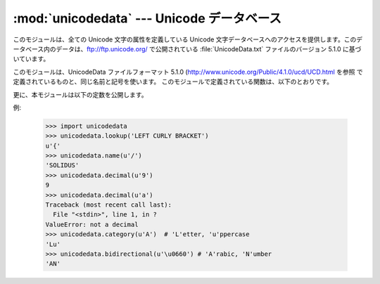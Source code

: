 
:mod:`unicodedata` --- Unicode データベース
===========================================

.. module:: unicodedata
   :synopsis: Access the Unicode Database.
.. moduleauthor:: Marc-Andre Lemburg <mal@lemburg.com>
.. sectionauthor:: Marc-Andre Lemburg <mal@lemburg.com>
.. sectionauthor:: Martin v. Löwis <martin@v.loewis.de>


.. index::
   single: Unicode
   single: character
   pair: Unicode; database

このモジュールは、全ての Unicode 文字の属性を定義している Unicode
文字データベースへのアクセスを提供します。このデータベース内のデータは、ftp://ftp.unicode.org/ で公開されている
:file:`UnicodeData.txt` ファイルのバージョン 5.1.0 に基づいています。

このモジュールは、UnicodeData ファイルフォーマット 5.1.0
(http://www.unicode.org/Public/4.1.0/ucd/UCD.html を参照
で定義されているものと、同じ名前と記号を使います。
このモジュールで定義されている関数は、以下のとおりです。


.. function:: lookup(name)

   名前に対応する文字を探します。その名前の文字が見つかった場合、その Unicode
   文字が返されます。見つからなかった場合には、 :exc:`KeyError` を発生させます。


.. function:: name(unichr[, default])

   Unicode 文字 *unichr* に付いている名前を、文字列で返します。名前が定義されていない場合には *default*
   が返されますが、この引数が与えられていなければ :exc:`ValueError` を発生させます。


.. function:: decimal(unichr[, default])

   Unicode 文字 *unichr* に割り当てられている十進数を、整数で返します。この値が定義されていない場合には *default*
   が返されますが、この引数が与えられていなければ :exc:`ValueError` を発生させます。


.. function:: digit(unichr[, default])

   Unicode 文字 *unichr* に割り当てられている二進数を、整数で返します。この値が定義されていない場合には *default*
   が返されますが、この引数が与えられていなければ :exc:`ValueError` を発生させます。


.. function:: numeric(unichr[, default])

   Unicode 文字 *unichr* に割り当てられている数値を、float 型で返します。この値が定義されていない場合には *default*
   が返されますが、この引数が与えられていなければ :exc:`ValueError` を発生させます。


.. function:: category(unichr)

   Unicode 文字 *unichr* に割り当てられた、汎用カテゴリを返します。


.. function:: bidirectional(unichr)

   Unicode 文字 *unichr* に割り当てられた、双方向カテゴリを返します。そのような値が定義されていない場合、空の文字列が返されます。


.. function:: combining(unichr)

   Unicode 文字 *unichr* に割り当てられた正規結合クラスを返します。結合クラス定義されていない場合、 ``0`` が返されます。


.. function:: east_asian_width(unichr)

   *unichr* as string. ユニコード文字 *unichr* に割り当てられたeast asian widthを文字列で返します。

   .. versionadded:: 2.4


.. function:: mirrored(unichr)

   Unicode 文字 *unichr* に割り当てられた、鏡像化のプロパティを返します。
   その文字が双方向テキスト内で鏡像化された文字である場合には
   ``1`` を、それ以外の場合には ``0`` を返します。


.. function:: decomposition(unichr)

   Unicode 文字 *unichr*
   に割り当てられた、文字分解マッピングを、文字列型で返します。そのようなマッピングが定義されていない場合、空の文字列が返されます。


.. function:: normalize(form, unistr)

   Unicode 文字列 *unistr* の正規形 *form* を返します。 *form* の有効な値は、'NFC'、'NFKC'、'NFD'、'NFKD'
   です。

   .. The Unicode standard defines various normalization forms of a Unicode string,
      based on the definition of canonical equivalence and compatibility equivalence.
      In Unicode, several characters can be expressed in various way. For example, the
      character U+00C7 (LATIN CAPITAL LETTER C WITH CEDILLA) can also be expressed as
      the sequence U+0327 (COMBINING CEDILLA) U+0043 (LATIN CAPITAL LETTER C).

   Unicode 規格は標準等価性 (canonical equivalence) と互換等価性 (compatibility equivalence)
   に基づいて、様々な Unicode文字列の正規形を定義します。Unicode では、複数の方法で表現できる文字があります。たとえば、文字 U+00C7
   (LATIN CAPITAL LETTER C WITH CEDILLA) は、U+0327 (COMBINING CEDILLA) U+0043 (LATIN CAPITAL LETTER C)
   というシーケンスとしても表現できます。

   各文字には2つの正規形があり、それぞれ正規形 C と正規形 D といいます。正規形 D (NFD) は標準分解 (canonical
   decomposition) としても知られており、各文字を分解された形に変換します。正規形 C (NFC) は標準分解を適用した後、結合済文字を再構成します。

   .. % For each character, there are two normal forms: normal form C and
   .. % normal form D. Normal form D (NFD) is also known as canonical
   .. % decomposition, and translates each character into its decomposed form.
   .. % Normal form C (NFC) first applies a canonical decomposition, then
   .. % composes pre-combined characters again.

   互換等価性に基づいて、2つの正規形が加えられています。Unicode では、一般に他の文字との統合がサポートされている文字があります。たとえば、U+2160
   (ROMAN NUMERAL ONE) は事実上 U+0049 (LATIN CAPITAL LETTER I) と同じものです。しかし、Unicode
   では、既存の文字集合 (たとえば gb2312) との互換性のために、これがサポートされています。

   .. % In addition to these two forms, there two additional normal forms
   .. % based on compatibility equivalence. In Unicode, certain characters are
   .. % supported which normally would be unified with other characters. For
   .. % example, U+2160 (ROMAN NUMERAL ONE) is really the same thing as U+0049
   .. % (LATIN CAPITAL LETTER I). However, it is supported in Unicode for
   .. % compatibility with existing character sets (e.g. gb2312).

   正規形 KD (NFKD) は、互換分解 (compatibility decomposition)
   を適用します。すなわち、すべての互換文字を、等価な文字で置換します。正規形 KC (NFKC) は、互換分解を適用してから、標準分解を適用します。

   .. % The normal form KD (NFKD) will apply the compatibility decomposition,
   .. % i.e. replace all compatibility characters with their equivalents. The
   .. % normal form KC (NFKC) first applies the compatibility decomposition,
   .. % followed by the canonical composition.

   .. Even if two unicode strings are normalized and look the same to
      a human reader, if one has combining characters and the other
      doesn't, they may not compare equal.

   2つのunicode文字列が正規化されていて人間の目に同じに見えても、
   片方が結合文字を持っていてもう片方が持っていない場合、それらは完全に同じではありません。

   .. versionadded:: 2.3

更に、本モジュールは以下の定数を公開します。


.. data:: unidata_version

   このモジュールで使われている Unicode データベースのバージョン。

   .. versionadded:: 2.3


.. data:: ucd_3_2_0

   これはモジュール全体と同じメソッドを具えたオブジェクトですが、Unicode データベースバージョン 3.2 を代わりに使っており、この特定のバージョンの
   Unicode データベースを必要とするアプリケーション(IDNA など)のためものです。

   .. versionadded:: 2.5

例:

   >>> import unicodedata
   >>> unicodedata.lookup('LEFT CURLY BRACKET')
   u'{'
   >>> unicodedata.name(u'/')
   'SOLIDUS'
   >>> unicodedata.decimal(u'9')
   9
   >>> unicodedata.decimal(u'a')
   Traceback (most recent call last):
     File "<stdin>", line 1, in ?
   ValueError: not a decimal
   >>> unicodedata.category(u'A')  # 'L'etter, 'u'ppercase
   'Lu'
   >>> unicodedata.bidirectional(u'\u0660') # 'A'rabic, 'N'umber
   'AN'

